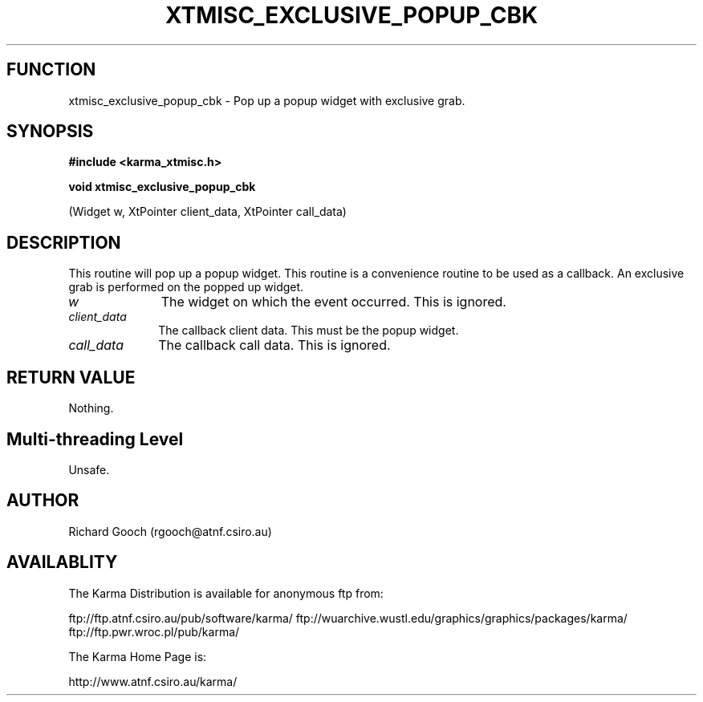 .TH XTMISC_EXCLUSIVE_POPUP_CBK 3 "13 Nov 2005" "Karma Distribution"
.SH FUNCTION
xtmisc_exclusive_popup_cbk \- Pop up a popup widget with exclusive grab.
.SH SYNOPSIS
.B #include <karma_xtmisc.h>
.sp
.B void xtmisc_exclusive_popup_cbk
.sp
(Widget w, XtPointer client_data,
XtPointer call_data)
.SH DESCRIPTION
This routine will pop up a popup widget. This routine is a
convenience routine to be used as a callback. An exclusive grab is
performed on the popped up widget.
.IP \fIw\fP 1i
The widget on which the event occurred. This is ignored.
.IP \fIclient_data\fP 1i
The callback client data. This must be the popup widget.
.IP \fIcall_data\fP 1i
The callback call data. This is ignored.
.SH RETURN VALUE
Nothing.
.SH Multi-threading Level
Unsafe.
.SH AUTHOR
Richard Gooch (rgooch@atnf.csiro.au)
.SH AVAILABLITY
The Karma Distribution is available for anonymous ftp from:

ftp://ftp.atnf.csiro.au/pub/software/karma/
ftp://wuarchive.wustl.edu/graphics/graphics/packages/karma/
ftp://ftp.pwr.wroc.pl/pub/karma/

The Karma Home Page is:

http://www.atnf.csiro.au/karma/
